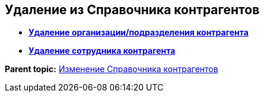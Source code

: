
== Удаление из Справочника контрагентов

* *xref:../topics/RemovePartnersOrg.html[Удаление организации/подразделения контрагента]* +
* *xref:../topics/RemovePartnersEmpl.html[Удаление сотрудника контрагента]* +

*Parent topic:* xref:../topics/ModifyPartners.html[Изменение Справочника контрагентов]
